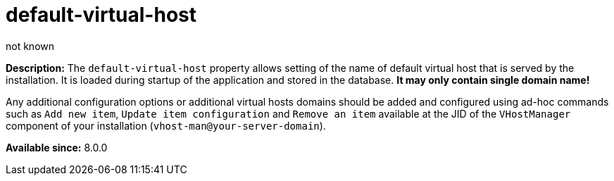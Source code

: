 [[virtHosts]]
= default-virtual-host
:author: not known
:version: v2.1 June 2018: Reformatted for Kernel/DSL

:toc:
:numbered:
:website: http://tigase.net/

*Description:* The `default-virtual-host` property allows setting of the name of default virtual host that is served by the installation. It is loaded during startup of the application and stored in the database. *It may only contain single domain name!*

Any additional configuration options or additional virtual hosts domains should be added and configured using ad-hoc commands such as `Add new item`, `Update item configuration` and `Remove an item` available at the JID of the `VHostManager` component of your installation (`vhost-man@your-server-domain`).

*Available since:* 8.0.0
